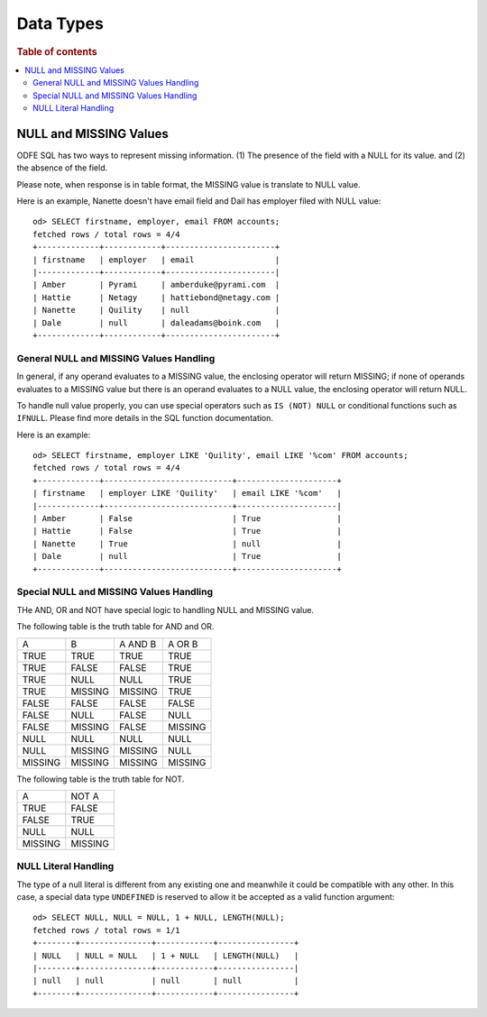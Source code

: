==========
Data Types
==========

.. rubric:: Table of contents

.. contents::
   :local:
   :depth: 2


NULL and MISSING Values
=======================
ODFE SQL has two ways to represent missing information. (1) The presence of the field with a NULL for its value. and (2) the absence of the field.

Please note, when response is in table format, the MISSING value is translate to NULL value.

Here is an example, Nanette doesn't have email field and Dail has employer filed with NULL value::

    od> SELECT firstname, employer, email FROM accounts;
    fetched rows / total rows = 4/4
    +-------------+------------+-----------------------+
    | firstname   | employer   | email                 |
    |-------------+------------+-----------------------|
    | Amber       | Pyrami     | amberduke@pyrami.com  |
    | Hattie      | Netagy     | hattiebond@netagy.com |
    | Nanette     | Quility    | null                  |
    | Dale        | null       | daleadams@boink.com   |
    +-------------+------------+-----------------------+


General NULL and MISSING Values Handling
----------------------------------------
In general, if any operand evaluates to a MISSING value, the enclosing operator will return MISSING; if none of operands evaluates to a MISSING value but there is an operand evaluates to a NULL value, the enclosing operator will return NULL.

To handle null value properly, you can use special operators such as ``IS (NOT) NULL`` or conditional functions such as ``IFNULL``. Please find more details in the SQL function documentation.

Here is an example::

    od> SELECT firstname, employer LIKE 'Quility', email LIKE '%com' FROM accounts;
    fetched rows / total rows = 4/4
    +-------------+---------------------------+---------------------+
    | firstname   | employer LIKE 'Quility'   | email LIKE '%com'   |
    |-------------+---------------------------+---------------------|
    | Amber       | False                     | True                |
    | Hattie      | False                     | True                |
    | Nanette     | True                      | null                |
    | Dale        | null                      | True                |
    +-------------+---------------------------+---------------------+


Special NULL and MISSING Values Handling
----------------------------------------
THe AND, OR and NOT have special logic to handling NULL and MISSING value.

The following table is the truth table for AND and OR.

+---------+---------+---------+---------+
| A       | B       | A AND B | A OR B  |
+---------+---------+---------+---------+
| TRUE    | TRUE    | TRUE    | TRUE    |
+---------+---------+---------+---------+
| TRUE    | FALSE   | FALSE   | TRUE    |
+---------+---------+---------+---------+
| TRUE    | NULL    | NULL    | TRUE    |
+---------+---------+---------+---------+
| TRUE    | MISSING | MISSING | TRUE    |
+---------+---------+---------+---------+
| FALSE   | FALSE   | FALSE   | FALSE   |
+---------+---------+---------+---------+
| FALSE   | NULL    | FALSE   | NULL    |
+---------+---------+---------+---------+
| FALSE   | MISSING | FALSE   | MISSING |
+---------+---------+---------+---------+
| NULL    | NULL    | NULL    | NULL    |
+---------+---------+---------+---------+
| NULL    | MISSING | MISSING | NULL    |
+---------+---------+---------+---------+
| MISSING | MISSING | MISSING | MISSING |
+---------+---------+---------+---------+

The following table is the truth table for NOT.

+---------+---------+
| A       | NOT A   |
+---------+---------+
| TRUE    | FALSE   |
+---------+---------+
| FALSE   | TRUE    |
+---------+---------+
| NULL    | NULL    |
+---------+---------+
| MISSING | MISSING |
+---------+---------+

NULL Literal Handling
---------------------

The type of a null literal is different from any existing one and meanwhile it could be compatible with any other. In this case, a special data type ``UNDEFINED`` is reserved to allow it be accepted as a valid function argument::

    od> SELECT NULL, NULL = NULL, 1 + NULL, LENGTH(NULL);
    fetched rows / total rows = 1/1
    +--------+---------------+------------+----------------+
    | NULL   | NULL = NULL   | 1 + NULL   | LENGTH(NULL)   |
    |--------+---------------+------------+----------------|
    | null   | null          | null       | null           |
    +--------+---------------+------------+----------------+
